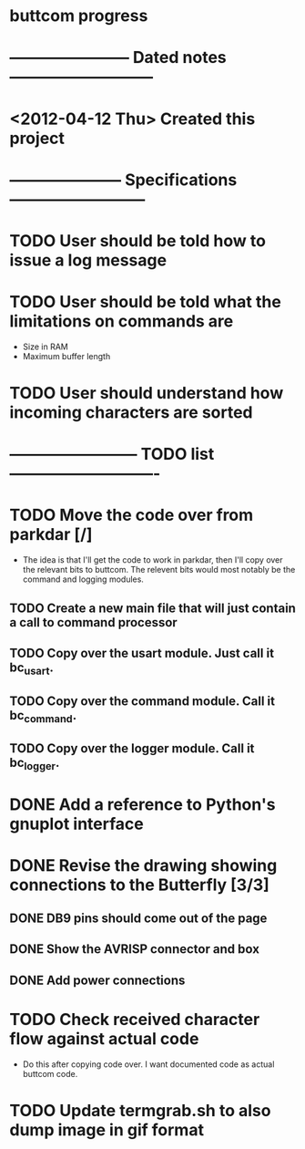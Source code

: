 * buttcom progress
* ----------------------- Dated notes ---------------------------
* <2012-04-12 Thu> Created this project
* --------------------- Specifications --------------------------
* TODO User should be told how to issue a log message
* TODO User should be told what the limitations on commands are
   - Size in RAM
   - Maximum buffer length

* TODO User should understand how incoming characters are sorted
* ------------------------ TODO list ----------------------------
* TODO Move the code over from parkdar [/]
  - The idea is that I'll get the code to work in parkdar, then I'll copy over the relevant bits to buttcom.  The relevent bits would most notably be the command and logging modules.
** TODO Create a new main file that will just contain a call to command processor
** TODO Copy over the usart module.  Just call it bc_usart.
** TODO Copy over the command module.  Call it bc_command.
** TODO Copy over the logger module.  Call it bc_logger.
* DONE Add a reference to Python's gnuplot interface
* DONE Revise the drawing showing connections to the Butterfly [3/3]
** DONE DB9 pins should come out of the page
** DONE Show the AVRISP connector and box
** DONE Add power connections
* TODO Check received character flow against actual code
  - Do this after copying code over.  I want documented code as actual buttcom code.
* TODO Update termgrab.sh to also dump image in gif format
